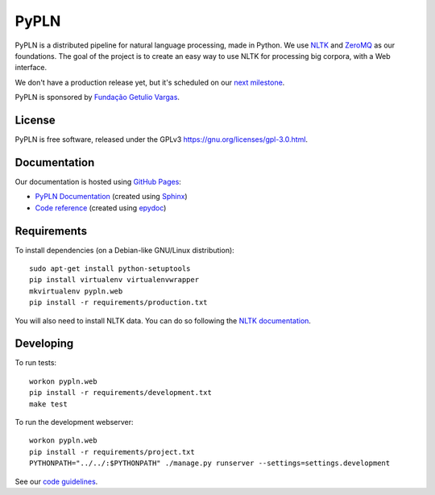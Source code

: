 PyPLN
=====

PyPLN is a distributed pipeline for natural language processing, made in Python.
We use `NLTK <http://nltk.org/>`_ and `ZeroMQ <http://www.zeromq.org/>`_ as
our foundations. The goal of the project is to create an easy way to use NLTK
for processing big corpora, with a Web interface.

We don't have a production release yet, but it's scheduled on our
`next milestone <https://github.com/namd/pypln.web/issues?milestone=1>`_.

PyPLN is sponsored by `Fundação Getulio Vargas <http://portal.fgv.br/>`_.

License
-------

PyPLN is free software, released under the GPLv3
`<https://gnu.org/licenses/gpl-3.0.html>`_.


Documentation
-------------

Our documentation is hosted using `GitHub Pages <http://pages.github.com/>`_:

- `PyPLN Documentation <http://pypln.org/docs>`_
  (created using `Sphinx <http://sphinx.pocoo.org/>`_)
- `Code reference <http://namd.github.com/pypln/reference/>`_
  (created using `epydoc <http://epydoc.sourceforge.net/>`_)


Requirements
------------

To install dependencies (on a Debian-like GNU/Linux distribution)::

    sudo apt-get install python-setuptools
    pip install virtualenv virtualenvwrapper
    mkvirtualenv pypln.web
    pip install -r requirements/production.txt

You will also need to install NLTK data. You can do so following the `NLTK
documentation <http://nltk.org/data.html>`_.


Developing
----------

To run tests::

    workon pypln.web
    pip install -r requirements/development.txt
    make test


..  TODO: The PYTHONPATH issue should be fixed once we organize the directory
    structure. As soon as this is fixed, we must update this instructions.

To run the development webserver::

    workon pypln.web
    pip install -r requirements/project.txt
    PYTHONPATH="../../:$PYTHONPATH" ./manage.py runserver --settings=settings.development

See our `code guidelines <https://github.com/namd/pypln.web/blob/develop/CONTRIBUTING.rst>`_.
